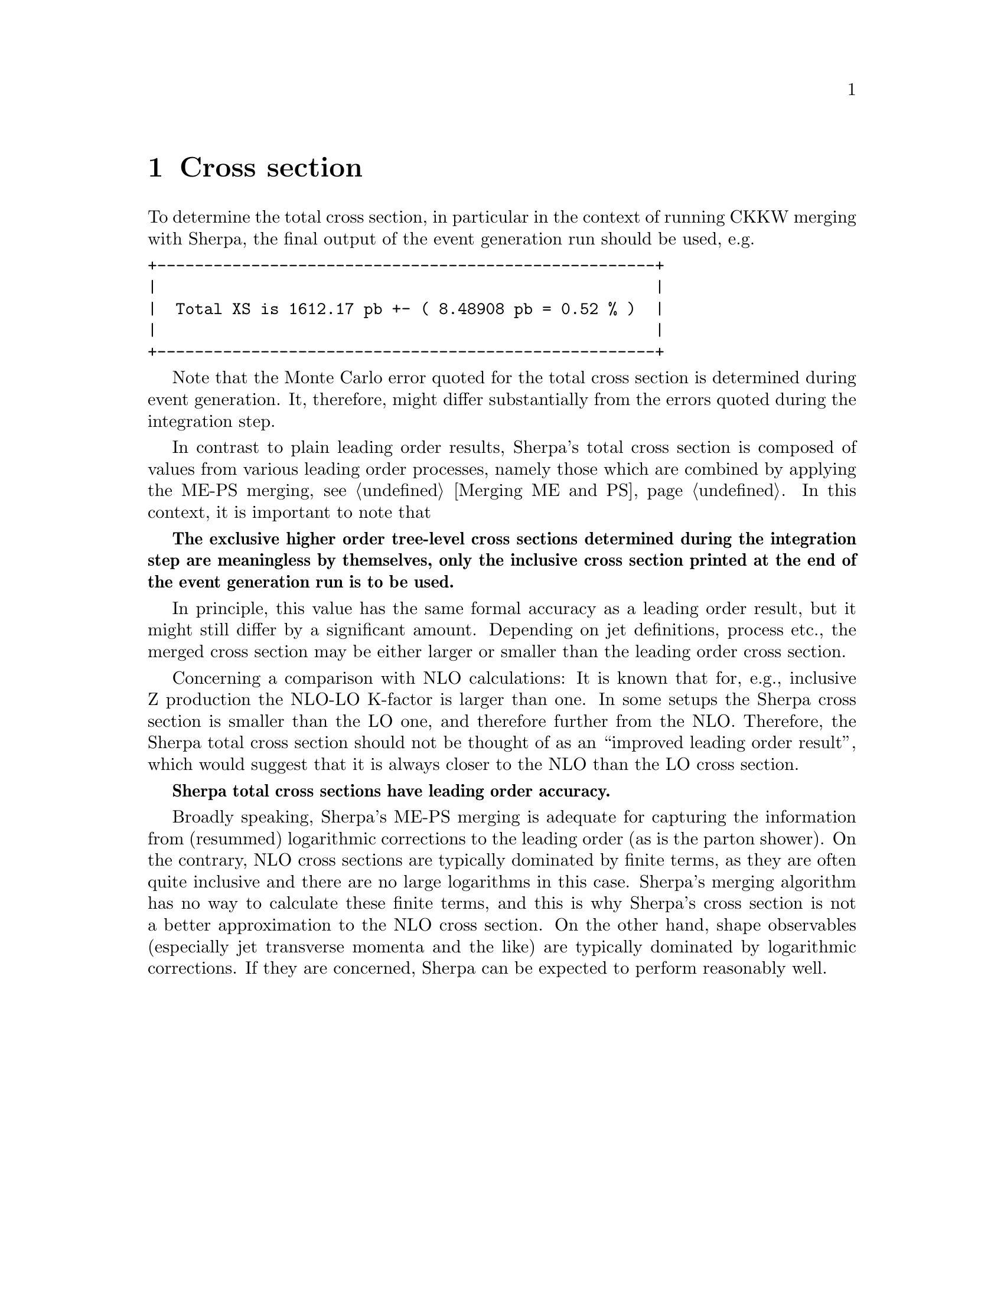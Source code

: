 @node Cross section
@chapter Cross section

To determine the total cross section, in particular in the context of
running CKKW merging with Sherpa, the final output of the event generation
run should be used, e.g.
@verbatim
+-----------------------------------------------------+
|                                                     |
|  Total XS is 1612.17 pb +- ( 8.48908 pb = 0.52 % )  |
|                                                     |
+-----------------------------------------------------+
@end verbatim
Note that the Monte Carlo error quoted for the total cross section is
determined during event generation. It, therefore, might differ
substantially from the errors quoted during the integration step.

In contrast to plain leading order results, Sherpa's total cross section
is composed of values from various leading order processes, namely
those which are combined by applying the ME-PS merging, see @ref{Merging ME and PS}.
In this context, it is important to note that

@b{The exclusive higher order tree-level cross sections determined during the
integration step are meaningless by themselves, only the inclusive cross section 
printed at the end of the event generation run is to be used.}

In principle, this value has the same formal accuracy as a leading order result,
but it might still differ by a significant amount. Depending on jet definitions, 
process etc., the merged cross section may be either larger or smaller than the 
leading order cross section.

Concerning a comparison with NLO calculations: It is known that for, e.g., 
inclusive Z production the NLO-LO K-factor is larger than one. In some setups 
the Sherpa cross section is smaller than the LO one, and therefore further from the
NLO. Therefore, the Sherpa total cross section should not be thought of as an 
``improved leading order result'', which would suggest that it is always closer 
to the NLO than the LO cross section. 

@strong{Sherpa total cross sections have leading order accuracy.}

Broadly speaking, Sherpa's ME-PS merging is adequate for capturing the information 
from (resummed) logarithmic corrections to the leading order (as is the parton shower).
On the contrary, NLO cross sections are typically dominated by finite terms, 
as they are often quite inclusive and there are no large logarithms in this case. 
Sherpa's merging algorithm has no way to calculate these finite terms, and 
this is why Sherpa's cross section is not a better approximation to the NLO
cross section. On the other hand, shape observables (especially jet transverse momenta 
and the like) are typically dominated by logarithmic corrections. 
If they are concerned, Sherpa can be expected to perform reasonably well.
